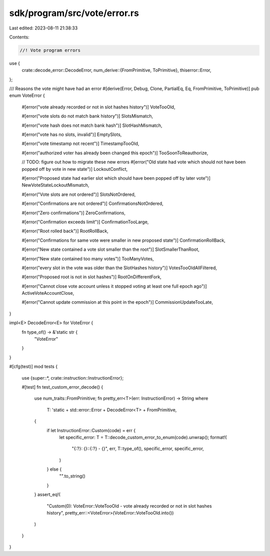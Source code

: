 sdk/program/src/vote/error.rs
=============================

Last edited: 2023-08-11 21:38:33

Contents:

.. code-block:: rs

    //! Vote program errors

use {
    crate::decode_error::DecodeError,
    num_derive::{FromPrimitive, ToPrimitive},
    thiserror::Error,
};

/// Reasons the vote might have had an error
#[derive(Error, Debug, Clone, PartialEq, Eq, FromPrimitive, ToPrimitive)]
pub enum VoteError {
    #[error("vote already recorded or not in slot hashes history")]
    VoteTooOld,

    #[error("vote slots do not match bank history")]
    SlotsMismatch,

    #[error("vote hash does not match bank hash")]
    SlotHashMismatch,

    #[error("vote has no slots, invalid")]
    EmptySlots,

    #[error("vote timestamp not recent")]
    TimestampTooOld,

    #[error("authorized voter has already been changed this epoch")]
    TooSoonToReauthorize,

    // TODO: figure out how to migrate these new errors
    #[error("Old state had vote which should not have been popped off by vote in new state")]
    LockoutConflict,

    #[error("Proposed state had earlier slot which should have been popped off by later vote")]
    NewVoteStateLockoutMismatch,

    #[error("Vote slots are not ordered")]
    SlotsNotOrdered,

    #[error("Confirmations are not ordered")]
    ConfirmationsNotOrdered,

    #[error("Zero confirmations")]
    ZeroConfirmations,

    #[error("Confirmation exceeds limit")]
    ConfirmationTooLarge,

    #[error("Root rolled back")]
    RootRollBack,

    #[error("Confirmations for same vote were smaller in new proposed state")]
    ConfirmationRollBack,

    #[error("New state contained a vote slot smaller than the root")]
    SlotSmallerThanRoot,

    #[error("New state contained too many votes")]
    TooManyVotes,

    #[error("every slot in the vote was older than the SlotHashes history")]
    VotesTooOldAllFiltered,

    #[error("Proposed root is not in slot hashes")]
    RootOnDifferentFork,

    #[error("Cannot close vote account unless it stopped voting at least one full epoch ago")]
    ActiveVoteAccountClose,

    #[error("Cannot update commission at this point in the epoch")]
    CommissionUpdateTooLate,
}

impl<E> DecodeError<E> for VoteError {
    fn type_of() -> &'static str {
        "VoteError"
    }
}

#[cfg(test)]
mod tests {
    use {super::*, crate::instruction::InstructionError};

    #[test]
    fn test_custom_error_decode() {
        use num_traits::FromPrimitive;
        fn pretty_err<T>(err: InstructionError) -> String
        where
            T: 'static + std::error::Error + DecodeError<T> + FromPrimitive,
        {
            if let InstructionError::Custom(code) = err {
                let specific_error: T = T::decode_custom_error_to_enum(code).unwrap();
                format!(
                    "{:?}: {}::{:?} - {}",
                    err,
                    T::type_of(),
                    specific_error,
                    specific_error,
                )
            } else {
                "".to_string()
            }
        }
        assert_eq!(
            "Custom(0): VoteError::VoteTooOld - vote already recorded or not in slot hashes history",
            pretty_err::<VoteError>(VoteError::VoteTooOld.into())
        )
    }
}


